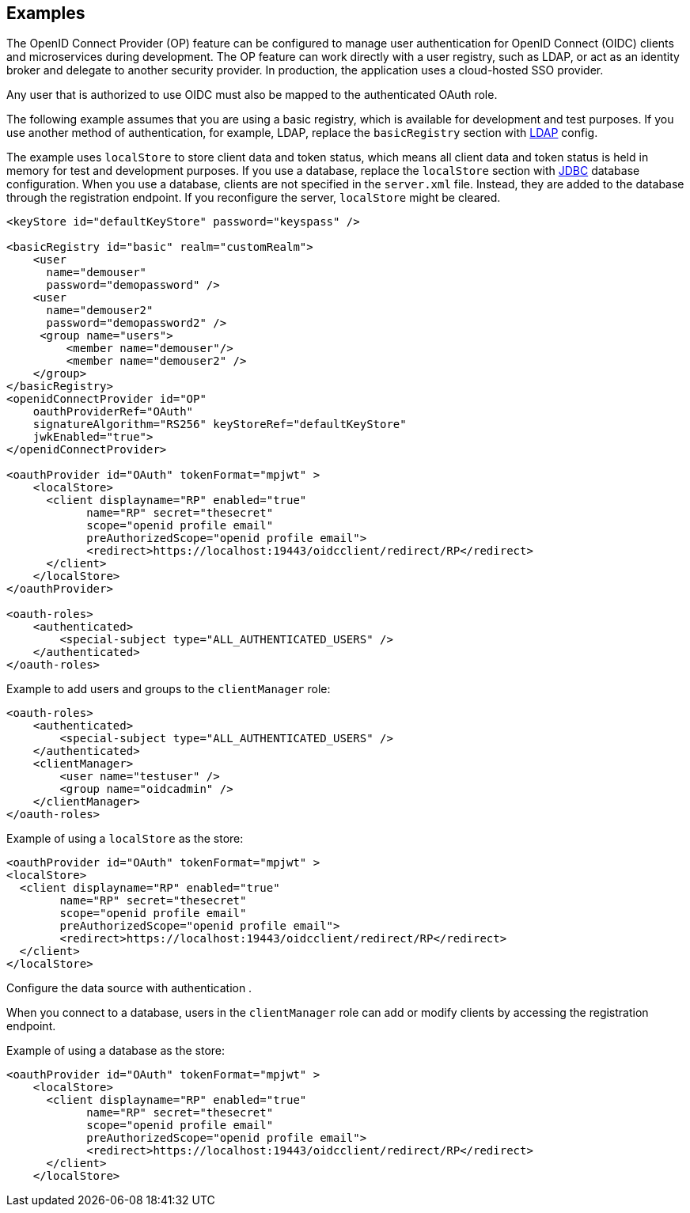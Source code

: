 == Examples

The OpenID Connect Provider (OP) feature can be configured to manage user authentication for OpenID Connect (OIDC) clients and microservices during development.
The OP feature can work directly with a user registry, such as LDAP, or act as an identity broker and delegate to another security provider.
In production, the application uses a cloud-hosted SSO provider.

Any user that is authorized to use OIDC must also be mapped to the authenticated OAuth role.

The following example assumes that you are using a basic registry, which is available for  development and test purposes.
If you use another method of authentication, for example, LDAP, replace the `basicRegistry` section with link:https://www.openliberty.io/docs/ref/feature/#ldapRegistry-3.0.html[LDAP] config.

The example uses `localStore` to store client data and token status, which means all client data and token status is held in memory for test and development purposes.
If you use a database, replace the `localStore` section with link:https://www.openliberty.io/docs/ref/feature/#jdbc-4.3.html[JDBC] database configuration.
When you use a database, clients are not specified in the `server.xml` file. Instead, they are added to the database through the registration endpoint.
If you reconfigure the server, `localStore` might be cleared.

[source,xml]
----
<keyStore id="defaultKeyStore" password="keyspass" />

<basicRegistry id="basic" realm="customRealm">
    <user
      name="demouser"
      password="demopassword" />
    <user
      name="demouser2"
      password="demopassword2" />
     <group name="users">
         <member name="demouser"/>
         <member name="demouser2" />
    </group>
</basicRegistry>
<openidConnectProvider id="OP"
    oauthProviderRef="OAuth"
    signatureAlgorithm="RS256" keyStoreRef="defaultKeyStore"
    jwkEnabled="true">
</openidConnectProvider>

<oauthProvider id="OAuth" tokenFormat="mpjwt" >
    <localStore>
      <client displayname="RP" enabled="true"
            name="RP" secret="thesecret"
            scope="openid profile email"
            preAuthorizedScope="openid profile email">
            <redirect>https://localhost:19443/oidcclient/redirect/RP</redirect>
      </client>
    </localStore>
</oauthProvider>

<oauth-roles>
    <authenticated>
        <special-subject type="ALL_AUTHENTICATED_USERS" />
    </authenticated>
</oauth-roles>
----

Example to add users and groups to the `clientManager` role:

[source, xml]
----
<oauth-roles>
    <authenticated>
        <special-subject type="ALL_AUTHENTICATED_USERS" />
    </authenticated>
    <clientManager>
        <user name="testuser" />
        <group name="oidcadmin" />
    </clientManager>
</oauth-roles>
----

Example of using a `localStore` as the store:

[source, xml]
----

<oauthProvider id="OAuth" tokenFormat="mpjwt" >
<localStore>
  <client displayname="RP" enabled="true"
        name="RP" secret="thesecret"
        scope="openid profile email"
        preAuthorizedScope="openid profile email">
        <redirect>https://localhost:19443/oidcclient/redirect/RP</redirect>
  </client>
</localStore>
----

Configure the data source with authentication .

When you connect to a database, users in the `clientManager` role can add or modify clients by accessing the registration endpoint.

Example of using a database as the store:

[source, xml]
----
<oauthProvider id="OAuth" tokenFormat="mpjwt" >
    <localStore>
      <client displayname="RP" enabled="true"
            name="RP" secret="thesecret"
            scope="openid profile email"
            preAuthorizedScope="openid profile email">
            <redirect>https://localhost:19443/oidcclient/redirect/RP</redirect>
      </client>
    </localStore>
----
